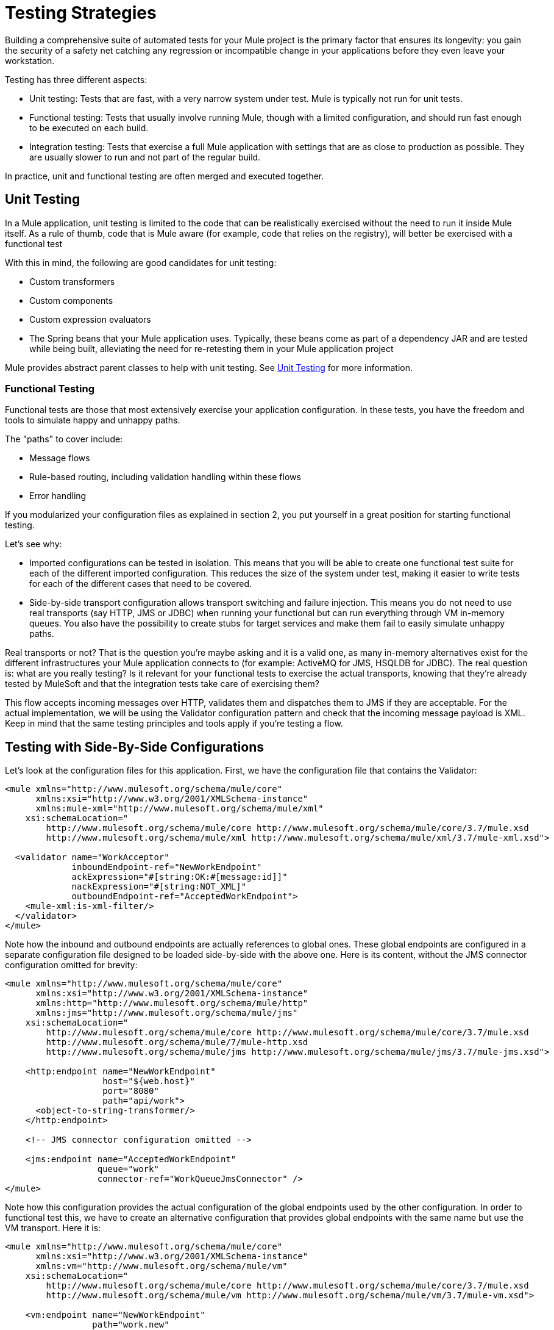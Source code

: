 = Testing Strategies
:keywords: testing, strategy, automated tests, unit tests

Building a comprehensive suite of automated tests for your Mule project is the primary factor that  ensures its longevity: you gain the security of a safety net catching any regression or incompatible change in your applications before they even leave your workstation.

Testing has three different aspects:

* Unit testing: Tests that are fast, with a very narrow system under test. Mule is typically not run for unit tests.

* Functional testing: Tests that usually involve running Mule, though with a limited configuration, and should run fast enough to be executed on each build.

* Integration testing: Tests that exercise a full Mule application with settings that are as close to production as possible. They are usually slower to run and not part of the regular build.

In practice, unit and functional testing are often merged and executed together.

== Unit Testing

In a Mule application, unit testing is limited to the code that can be realistically exercised without the need to run it inside Mule itself. As a rule of thumb, code that is Mule aware (for example, code that relies on the registry), will better be exercised with a functional test

With this in mind, the following are good candidates for unit testing:

* Custom transformers +
* Custom components +
* Custom expression evaluators +
* The Spring beans that your Mule application  uses. Typically, these beans come as part of a dependency JAR and are tested while being built, alleviating the need for re-retesting them in your Mule application project

Mule provides abstract parent classes to help with unit testing. See link:/mule\-user\-guide/v/3\.6/unit-testing[Unit Testing] for more information.

=== Functional Testing

Functional tests are those that most extensively exercise your application configuration. In these tests, you have the freedom and tools to simulate happy and unhappy paths.

The "paths" to cover include:

* Message flows +
* Rule-based routing, including validation handling within these flows
* Error handling

If you modularized your configuration files as explained in section 2, you put yourself in a great position for starting functional testing.

Let's see why:

* Imported configurations can be tested in isolation. This means that you will be able to create one functional test suite for each of the different imported configuration. This reduces the size of the system under test, making it easier to write tests for each of the different cases that need to be covered.
* Side-by-side transport configuration allows transport switching and failure injection. This means you do not need to use real transports (say HTTP, JMS or JDBC) when running your functional but can run everything through VM in-memory queues. You also have the possibility to create stubs for target services and make them fail to easily simulate unhappy paths.

Real transports or not? That is the question you're maybe asking and it is a valid one, as many in-memory alternatives exist for the different infrastructures your Mule application  connects to (for example: ActiveMQ for JMS, HSQLDB for JDBC). The real question is: what are you really testing? Is it relevant for your functional tests to exercise the actual transports, knowing that they're already tested by MuleSoft and that the integration tests  take care of exercising them?

This flow accepts incoming messages over HTTP, validates them and dispatches them to JMS if they are acceptable. For the actual implementation, we will be using the Validator configuration pattern and check that the incoming message payload is XML. Keep in mind that the same testing principles and tools apply if you're testing a flow.

== Testing with Side-By-Side Configurations

Let's look at the configuration files for this application. First, we have the configuration file that contains the Validator:

[source,xml, linenums]
----
<mule xmlns="http://www.mulesoft.org/schema/mule/core"
      xmlns:xsi="http://www.w3.org/2001/XMLSchema-instance"
      xmlns:mule-xml="http://www.mulesoft.org/schema/mule/xml"
    xsi:schemaLocation="
        http://www.mulesoft.org/schema/mule/core http://www.mulesoft.org/schema/mule/core/3.7/mule.xsd
        http://www.mulesoft.org/schema/mule/xml http://www.mulesoft.org/schema/mule/xml/3.7/mule-xml.xsd">
 
  <validator name="WorkAcceptor"
             inboundEndpoint-ref="NewWorkEndpoint"
             ackExpression="#[string:OK:#[message:id]]"
             nackExpression="#[string:NOT_XML]"
             outboundEndpoint-ref="AcceptedWorkEndpoint">
    <mule-xml:is-xml-filter/>
  </validator>
</mule>
----

Note how the inbound and outbound endpoints are actually references to global ones. These global endpoints are configured in a separate configuration file designed to be loaded side-by-side with the above one. Here is its content, without the JMS connector configuration omitted for brevity:

[source,xml, linenums]
----
<mule xmlns="http://www.mulesoft.org/schema/mule/core"
      xmlns:xsi="http://www.w3.org/2001/XMLSchema-instance"
      xmlns:http="http://www.mulesoft.org/schema/mule/http"
      xmlns:jms="http://www.mulesoft.org/schema/mule/jms"
    xsi:schemaLocation="
        http://www.mulesoft.org/schema/mule/core http://www.mulesoft.org/schema/mule/core/3.7/mule.xsd
        http://www.mulesoft.org/schema/mule/7/mule-http.xsd
        http://www.mulesoft.org/schema/mule/jms http://www.mulesoft.org/schema/mule/jms/3.7/mule-jms.xsd">
     
    <http:endpoint name="NewWorkEndpoint"
                   host="${web.host}"
                   port="8080"
                   path="api/work">
      <object-to-string-transformer/>
    </http:endpoint>
     
    <!-- JMS connector configuration omitted -->
     
    <jms:endpoint name="AcceptedWorkEndpoint"
                  queue="work"
                  connector-ref="WorkQueueJmsConnector" />
</mule>
----

Note how this configuration provides the actual configuration of the global endpoints used by the other configuration. In order to functional test this, we  have to create an alternative configuration that provides global endpoints with the same name but use the VM transport. Here it is:

[source,xml, linenums]
----
<mule xmlns="http://www.mulesoft.org/schema/mule/core"
      xmlns:xsi="http://www.w3.org/2001/XMLSchema-instance"
      xmlns:vm="http://www.mulesoft.org/schema/mule/vm"
    xsi:schemaLocation="
        http://www.mulesoft.org/schema/mule/core http://www.mulesoft.org/schema/mule/core/3.7/mule.xsd
        http://www.mulesoft.org/schema/mule/vm http://www.mulesoft.org/schema/mule/vm/3.7/mule-vm.xsd">
 
    <vm:endpoint name="NewWorkEndpoint"
                 path="work.new"
                 exchange-pattern="request-response" />
     
    <vm:endpoint name="AcceptedWorkEndpoint"
                 path="work.ok"
                 exchange-pattern="one-way" />   
</mule>
----

Now let's write two tests: one for each possible path (message is XML or not). We  subclass Mule's FunctionalTestCase, an abstract class designed to be the parent of all your functional tests!

The FunctionalTestCase class is a descendant of JUnit's TestCase class.

Here is the test class, without the Java import declarations:

[source,java, linenums]
----
public class WorkManagerFunctionalTestCase extends FunctionalTestCase
{
    @Override
    protected String getConfigResources()
    {
      return "mule-workmanager-config.xml,mule-test-transports-config.xml";
    }
 
    public void testValidJob() throws Exception
    {
      MuleClient client = new MuleClient(muleContext);
      MuleMessage result = client.send("vm://work.new", "<valid_xml />", null);
      assertTrue(result.getPayloadAsString().startsWith("OK:"));
 
      MuleMessage dispatched = client.request("vm://work.ok", 5000L);
      assertEquals("<valid_xml />", dispatched.getPayloadAsString());
    }
 
    public void testInvalidJob() throws Exception
    {
      MuleClient client = new MuleClient(muleContext);
      MuleMessage result = client.send("vm://work.new", "not_xml", null);
      assertTrue(result.getPayloadAsString().startsWith("NOT_XML"));
 
      MuleMessage dispatched = client.request("vm://work.ok", 5000L);
      assertNull(dispatched);
    }
----

Notice in `testValidJob()` how we ensure we receive the expected synchronous response to our valid call (starting with "OK:") but also how we check that the message has been correctly dispatched to the expected destination by requesting it from the target VM queue. Conversely in `testInvalidJob()` we verify that nothing has been sent to the valid work endpoint.

As standard JUnit tests, you can now run these tests either from Eclipse or the command line with Maven.

Using a VM queue to accumulate messages and subsequently requesting them (as we did with vm://work.ok) can only work with the one-way exchange pattern. Using a request-response pattern would make Mule look for a consumer of the VM queue, as a synchronous response is expected. So what do we do when we have to test request-response endpoints? We use the Functional Test Component!

=== Stubbing out with the Functional Test Component

The Functional Test Component (FTC) is a programmable stub that can be used to consume messages from endpoints, accumulate these messages, respond to them and even throw exceptions. Let's revisit our example and see how the FTC can help us, as our requirements are changing.

We have decided to use a Validator's feature that wasn't used previously, which ensures that the message has been successfully dispatched to the accepted job endpoint and otherwise returns a failure message to the caller. Here is it's new configuration:

[source,xml, linenums]
----
<validator name="WorkAcceptor"
           inboundEndpoint-ref="NewWorkEndpoint"
           ackExpression="#[string:OK:#[message:id]]"
           nackExpression="#[string:NOT_XML]"
           errorExpression="#[string:SERVER_ERROR]"
           outboundEndpoint-ref="AcceptedWorkEndpoint">
  <mule-xml:is-xml-filter/>
</validator>
----

The only difference is that an error expression has been added. This addition yields the following changes:

* The Validator  now behaves fully synchronously, preventing us from using an outbound VM queue as an accumulator of dispatched messages: we  have to use the FTC to play the role of accumulator.
* A new path has to be tested as we  want to check the behavior of the system when dispatching fails. We  also use the FTC here, configuring it to throw an exception upon message consumption.

Let's see how introducing the FTC has changed our test transports configuration:

[source, xml, linenums]
----
<mule xmlns="http://www.mulesoft.org/schema/mule/core"
      xmlns:xsi="http://www.w3.org/2001/XMLSchema-instance"
      xmlns:vm="http://www.mulesoft.org/schema/mule/vm"
      xmlns:test="http://www.mulesoft.org/schema/mule/test"
    xsi:schemaLocation="
        http://www.mulesoft.org/schema/mule/core http://www.mulesoft.org/schema/mule/core/3.7/mule.xsd
        http://www.mulesoft.org/schema/mule/vm http://www.mulesoft.org/schema/mule/vm/3.7/mule-vm.xsd
        http://www.mulesoft.org/schema/mule/test http://www.mulesoft.org/schema/mule/test/3.7/mule-test.xsd">
 
    <vm:endpoint name="NewWorkEndpoint"
                 path="work.new"
                 exchange-pattern="request-response" />
     
    <vm:endpoint name="AcceptedWorkEndpoint"
                 path="work.ok"
                 exchange-pattern="request-response" />   
     
    <simple-service name="WorkQueueProcessorStub"
                    endpoint-ref="AcceptedWorkEndpoint">
      <test:component />
    </simple-service>
</mule>
----

As you can see, the FTC manifests itself as a `<test:component />` element. We used the convenience of the Simple Service pattern to make it consume the messages sent to the AcceptedWorkEndpoint.

The FTC supports plenty of configuration options. Read more about it there: link:https://docs.mulesoft.com/mule-user-guide/v/3.7/functional-testing[Functional Testing].

Now that we have this in place, let's see first how we can test the new failure path. Here is the source code of the new test method added to our previously existing functional test case:

[source,java, linenums]
----
public void testDispatchError() throws Exception
{
  FunctionalTestComponent ftc =
      getFunctionalTestComponent("WorkQueueProcessorStub");
  ftc.setThrowException(true);
 
  MuleClient client = new MuleClient(muleContext);
  MuleMessage result = client.send("vm://work.new", "<valid_xml />", null);
  assertTrue(result.getPayloadAsString().startsWith("SERVER_ERROR"));
}
----

Note how we get hold of the particular FTC we're interested in: we use getFunctionalTestComponent, a protected method provided by the parent class, to locate the component that sits at the heart of our Simple Service (located by its name).

Once we have gained a reference to the FTC, we configure it for this particular test so it will throw an exception anytime it is called. With this in place, our test works: the exception that is raised makes the Validator use our provided error expression to build its response message.

Now lets look at how we've refactored the existing test methods to use the FTC:

[source,java, linenums]
----
public void testValidJob() throws Exception
{
  MuleClient client = new MuleClient(muleContext);
  MuleMessage result = client.send("vm://work.new", "<valid_xml />", null);
  assertTrue(result.getPayloadAsString().startsWith("OK:"));
 
  FunctionalTestComponent ftc =
      getFunctionalTestComponent("WorkQueueProcessorStub");
  assertEquals("<valid_xml />", ftc.getLastReceivedMessage());
}
 
public void testInvalidJob() throws Exception
{
  FunctionalTestComponent ftc =
      getFunctionalTestComponent("WorkQueueProcessorStub");
  ftc.setThrowException(true);
 
  MuleClient client = new MuleClient(muleContext);
  MuleMessage result = client.send("vm://work.new", "not_xml", null);
  assertTrue(result.getPayloadAsString().startsWith("NOT_XML"));
}
----

In `testValidJob()`, the main difference is that we now query the FTC for the dispatched message instead of requesting it from the outbound VM queue.

In `testInvalidJob()`, the main difference is that we configured the FTC to fail if a message gets dispatched despite the fact it is invalid. This approach actually leads to a better performance of the test because, previously, requesting a nonexistent message from the dispatch queue was blocking until the 5 seconds time-out was kicking in.

=== Integration Testing

Integration tests is the last layer of tests we add to be fully covered. These tests  actually  run against Mule running with your full configuration in place. We limit testing the paths that we can explore when exercising the system as a whole, from the outside. This means that some failure paths, like the one above that simulates a failure of the outbound JMS endpoint, is not tested.

Though it is possible to use Maven to start Mule before running the integration tests, we recommend that you deploy your application on the container it runs in production (either Mule standalone or a Java EE container).

Since integration tests exercise the application as a whole with actual transports enabled, external systems are affected when these tests  run. For example, in our case a JMS queue  receives a message: we  need to ensure this message has been received, which implies that no other system  consumes it (or else we would have to check in these systems that they have received the expected message).

In shared environments, this is tricky to achieve and usually requires the agreement of all systems about the notion of test messages. These test messages exhibit certain characteristics (properties or content) so other systems realize they should not consume or process them.

To learn more about test messages, and for more testing strategies and approaches, please consult http://www.lasalle.edu/~mccoey/cis679/TestDrivenEAI.pdf[Test-Driven Development in Enterprise Integration Projects].

Another very important aspect is the capacity to trace a message as it progresses through Mule flows and reaches external systems: this is achieved by using unique correlation IDs on each message and consistently writing these IDs to log files. As you'll see it later on, we also rely on unique correlation IDs for integration testing. For now, here is our inbound HTTP endpoint refactored to ensure that the Mule correlation ID is set to the same message ID value that is returned in the OK acknowledgement message:

[source,xml, linenums]
----
<http:endpoint name="NewWorkEndpoint"
               host="${web.host}"
               port="8080"
               path="api/work">
  <object-to-string-transformer/>
  <message-properties-transformer>
    <add-message-property key="MULE_CORRELATION_ID"
                          value="#[message:id]" />
  </message-properties-transformer>
</http:endpoint>
----

Mule  does the rest: it  ensures that the correlation ID that is  set with the message properties transformer, shown above, gets propagated to any internal flow or external system receiving the message.

=== Maven Failsafe to Feel Safe

In order to keep our example simple, we assume that no other system  attempts to consume the messages dispatched on the target JMS queue: they sit there until we consume them.

To show that no specific tooling is needed to build integration tests, we build them in Java, as JUnit test cases, and  run them with Maven's failsafe plug-in. Feel free to use instead any tool you're more familiar with.

For our current needs, soapUI used in conjunction with HermesJMS would give us a nice graphical environment for creating and running integration tests. See http://www.soapui.org/JMS/getting-started.html for more information. Also note that soapUI can be run from Maven too: http://www.soapui.org/Test-Automation/maven-2x.html

Since the main entry point of our application is exposed over HTTP, we use HttpUnit in our tests. Let's look at our test case for invalid work submissions:

[source,java, linenums]
----
@Test
public void rejectInvalidWork() throws Exception
{
    String testPayload = "not_xml";
    ByteArrayInputStream payloadAsStream = new ByteArrayInputStream(testPayload.getBytes());
 
    WebConversation wc = new WebConversation();
    WebRequest request = new PostMethodWebRequest(WORK_API_URI, payloadAsStream, "text/plain");
    WebResponse response = wc.getResponse(request);
 
    assertEquals(200, response.getResponseCode());
    String responseText = response.getText();
    assertTrue(responseText.startsWith("NOT_XML"));
}
----

In this test, which is a Junit 4 annotated test, we send a bad payload to our work manager and ensure that it gets rejected as expected. The WORK_API_URI constant is of course pointing to the Mule instance that is tested.

The test for valid submissions is slightly more involved:

[source,java, linenums]
----
@Test
public void acceptValidWork() throws Exception
{
  String testPayload = "<valid_xml />";
  ByteArrayInputStream payloadAsStream = new ByteArrayInputStream(testPayload.getBytes());
 
  WebConversation wc = new WebConversation();
  WebRequest request = new PostMethodWebRequest(WORK_API_URI, payloadAsStream, "application/xml");
  WebResponse response = wc.getResponse(request);
 
  assertEquals(200, response.getResponseCode());
  String responseText = response.getText();
  assertTrue(responseText.startsWith("OK:"));
 
  String correlationId = responseText.substring(3);
  Message jmsMessage = consumeQueueMessageWithSelector("work", "JMSCorrelationID='" + correlationId + "'", 5000L);
 
  assertTrue(jmsMessage instanceof TextMessage);
  assertEquals(testPayload, ((TextMessage) jmsMessage).getText());
}
 
private Message consumeQueueMessageWithSelector(String queueName,
                                              String selector,
                                              long timeout) throws JMSException
{
  ConnectionFactory connectionFactory = getConnectionFactory();
  Connection connection = connectionFactory.createConnection();
  connection.start();
 
  Session session = connection.createSession(false, Session.AUTO_ACKNOWLEDGE);
  MessageConsumer createConsumer = session.createConsumer(session.createQueue(queueName),
      selector);
  Message result = createConsumer.receive(timeout);
  connection.close();
  return result;
}
----

*Note*: `getConnectionFactory()` is specific to the JMS implementation in use and, as such, hasn't been included in the above code snippet.

The important takeaway is that we use the correlation ID returned by the Validator as the means to select and retrieve the dispatched message from the target JMS queue. As you can see, Mule  propagates its internal correlation ID to the JMS-specific one, opening the door to this kind of characterization and tracking of test messages.

It's time to run these two tests with the Failsafe plug-in. By convention integration test classes are named IT* or *IT or *ITCase and are located under src/it/java. This path is not by default on a standard Maven project build path, so we  need a little bit of jiggery-pokery to make sure they're compiled and loaded. Because we do not want to always add the integration test source path to all builds, we create a Maven profile (named it) and store all the necessary configuration in it:

[source,xml, linenums]
----
<profile>
  <id>it</id>
  <build>
    <plugins>
      <plugin>
        <groupId>org.codehaus.mojo</groupId>
        <artifactId>build-helper-maven-plugin</artifactId>
        <executions>
          <execution>
            <id>add-test-source</id>
            <phase>generate-test-sources</phase>
            <goals>
              <goal>add-test-source</goal>
            </goals>
            <configuration>
              <sources>
                <source>src/it/java</source>
              </sources>
            </configuration>
          </execution>
        </executions>
      </plugin>
      <plugin>
        <groupId>org.codehaus.mojo</groupId>
        <artifactId>failsafe-maven-plugin</artifactId>
        <executions>
          <execution>
            <id>integration-test</id>
            <goals>
              <goal>integration-test</goal>
            </goals>
          </execution>
          <execution>
            <id>verify</id>
            <goals>
              <goal>verify</goal>
            </goals>
          </execution>
        </executions>
      </plugin>
    </plugins>
  </build>
  <dependencies>
    <dependency>
      <groupId>httpunit</groupId>
      <artifactId>httpunit</artifactId>
      <version>1.7</version>
      <scope>test</scope>
    </dependency>
  </dependencies>
</profile>
----

With this configuration in place in your pom.xml, you can run this command to execute your first automated Mule integration tests:

[source, code, linenums]
----
mvn -Pit verify
----
